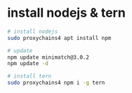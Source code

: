 #+TILLE:Install

* install nodejs & tern
#+BEGIN_SRC bash
# install nodejs
sudo proxychains4 apt install npm

# update
npm update minimatch@3.0.2
npm update -d

# install tern
sudo proxychains4 npm i -g tern
#+END_SRC
